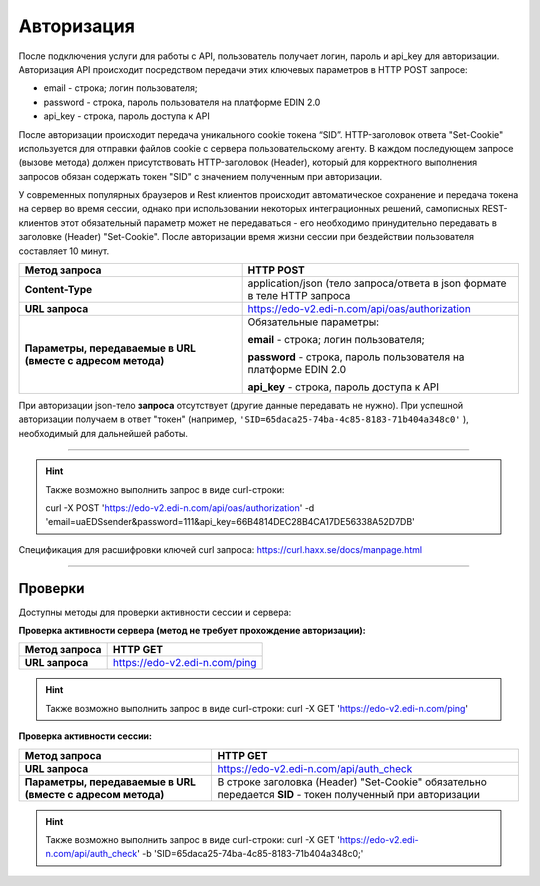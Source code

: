 ######################
**Авторизация**
######################

После подключения услуги для работы с API, пользователь получает логин, пароль и api_key для авторизации.
Авторизация API происходит посредством передачи этих ключевых параметров в HTTP POST запросе:

- email - строка; логин пользователя;
- password - строка, пароль пользователя на платформе EDIN 2.0
- api_key - строка, пароль доступа к API

После авторизации происходит передача уникального cookie токена “SID”. HTTP-заголовок ответа "Set-Cookie" используется для отправки файлов cookie с сервера пользовательскому агенту.
В каждом последующем запросе (вызове метода) должен присутствовать HTTP-заголовок (Header), который для корректного выполнения запросов обязан содержать токен "SID" с значением полученным при авторизации. 

У современных популярных браузеров и Rest клиентов происходит автоматическое сохранение и передача токена на сервер во время сессии, однако при использовании некоторых интеграционных решений, самописных REST-клиентов этот обязательный параметр может не передаваться - его необходимо принудительно передавать в заголовке (Header) "Set-Cookie".  
После авторизации время жизни сессии при бездействии пользователя составляет 10 минут.

+-------------------------------------------------------------+--------------------------------------------------------------------------+
|                      **Метод запроса**                      |                                HTTP POST                                 |
+=============================================================+==========================================================================+
| **Content-Type**                                            | application/json (тело запроса/ответа в json формате в теле HTTP запроса |
+-------------------------------------------------------------+--------------------------------------------------------------------------+
| **URL запроса**                                             | https://edo-v2.edi-n.com/api/oas/authorization                           |
+-------------------------------------------------------------+--------------------------------------------------------------------------+
| **Параметры, передаваемые в URL (вместе с адресом метода)** | Обязательные параметры:                                                  |
|                                                             |                                                                          |
|                                                             | **email** - строка; логин пользователя;                                  |
|                                                             |                                                                          |
|                                                             | **password** - строка, пароль пользователя на платформе EDIN 2.0         |
|                                                             |                                                                          |
|                                                             | **api_key** - строка, пароль доступа к API                               |
+-------------------------------------------------------------+--------------------------------------------------------------------------+

При авторизации json-тело **запроса** отсутствует (другие данные передавать не нужно).
При успешной авторизации получаем в ответ "токен" (например, ``'SID=65daca25-74ba-4c85-8183-71b404a348c0'`` ), необходимый для дальнейшей работы.

--------------

.. hint:: Также возможно выполнить запрос в виде curl-строки:
    
    curl -X POST 'https://edo-v2.edi-n.com/api/oas/authorization' -d 'email=uaEDSsender&password=111&api_key=66B4814DEC28B4CA17DE56338A52D7DB'

Спецификация для расшифровки ключей curl запроса: https://curl.haxx.se/docs/manpage.html

--------------

Проверки
==========

Доступны методы для проверки активности сессии и сервера:

**Проверка активности сервера (метод не требует прохождение авторизации):**

+-------------------------------------------------------------+------------------------------------------------------------------------------------------------------------+
|                      **Метод запроса**                      |                                                  HTTP GET                                                  |
+=============================================================+============================================================================================================+
| **URL запроса**                                             | https://edo-v2.edi-n.com/ping                                                                              |
+-------------------------------------------------------------+------------------------------------------------------------------------------------------------------------+

.. hint:: Также возможно выполнить запрос в виде curl-строки:
    curl -X GET 'https://edo-v2.edi-n.com/ping'

**Проверка активности сессии:**

+-------------------------------------------------------------+------------------------------------------------------------------------------------------------------------+
|                      **Метод запроса**                      |                                                  HTTP GET                                                  |
+=============================================================+============================================================================================================+
| **URL запроса**                                             | https://edo-v2.edi-n.com/api/auth_check                                                                    |
+-------------------------------------------------------------+------------------------------------------------------------------------------------------------------------+
| **Параметры, передаваемые в URL (вместе с адресом метода)** | В строке заголовка (Header) "Set-Cookie" обязательно передается **SID** - токен полученный при авторизации |
+-------------------------------------------------------------+------------------------------------------------------------------------------------------------------------+

.. hint:: Также возможно выполнить запрос в виде curl-строки:
    curl -X GET 'https://edo-v2.edi-n.com/api/auth_check' -b 'SID=65daca25-74ba-4c85-8183-71b404a348c0;'





